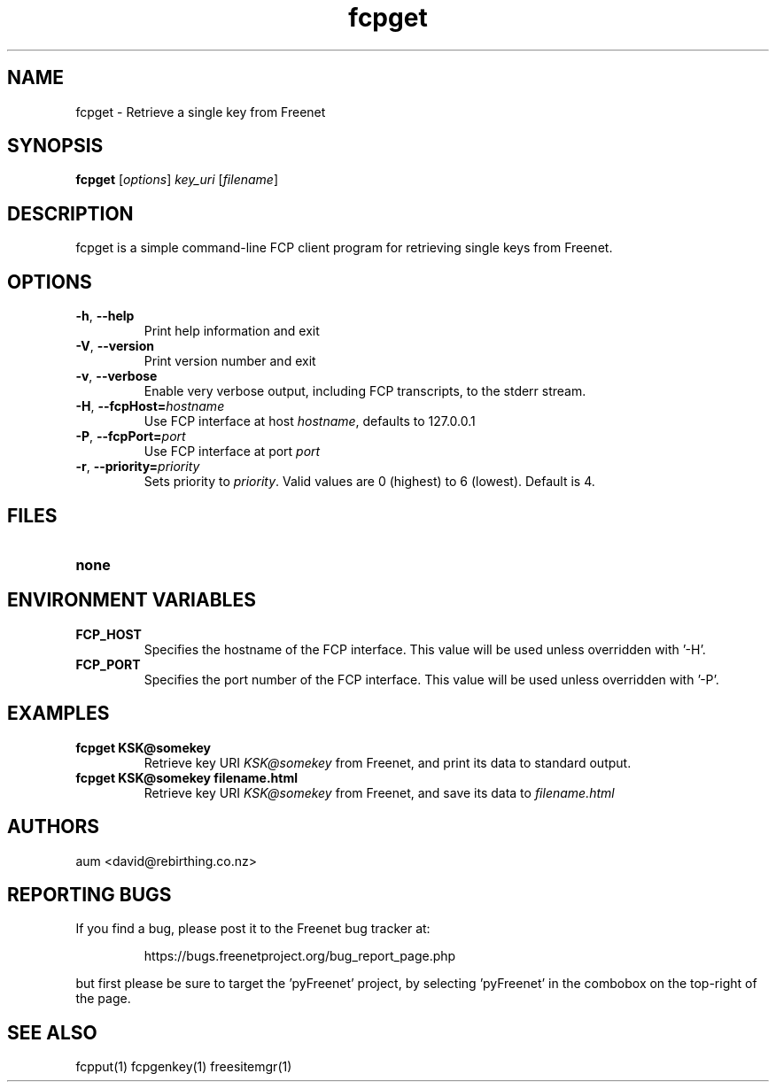 .TH "fcpget" "1" "0.1.4" "aum" "pyfcp - Freenet FCP tools"
.SH "NAME"
.LP 
fcpget \- Retrieve a single key from Freenet
.SH "SYNOPSIS"
.LP 
\fBfcpget\fP [\fIoptions\fP] \fIkey_uri\fP [\fIfilename\fP]
.SH "DESCRIPTION"
.LP 
fcpget is a simple command\-line FCP client program for retrieving
single keys from Freenet.
.SH "OPTIONS"
.LP 
.TP 
\fB\-h\fR, \fB\-\-help\fR
Print help information and exit
.TP 
\fB\-V\fR, \fB\-\-version\fR
Print version number and exit
.TP 
\fB\-v\fR, \fB\-\-verbose\fR
Enable very verbose output, including FCP transcripts,
to the stderr stream.
.TP 
\fB\-H\fR, \fB\-\-fcpHost=\fIhostname\fR
Use FCP interface at host \fIhostname\fR,
defaults to 127.0.0.1
.TP 
\fB\-P\fR, \fB\-\-fcpPort=\fIport\fR
Use FCP interface at port \fIport\fR
.TP 
\fB\-r\fR, \fB\-\-priority=\fIpriority\fR
Sets priority to \fIpriority\fR. Valid values are
0 (highest) to 6 (lowest). Default is 4.

.LP 

.SH "FILES"
.TP 
\fBnone\fP
.SH "ENVIRONMENT VARIABLES"
.LP 
.TP 
\fBFCP_HOST\fP
Specifies the hostname of the FCP interface. This value
will be used unless overridden with '\-H'.
.TP 
\fBFCP_PORT\fP
Specifies the port number of the FCP interface. This value
will be used unless overridden with '\-P'.

.LP 

.SH "EXAMPLES"
.TP 
\fBfcpget KSK@somekey\fP
Retrieve key URI \fIKSK@somekey\fP from Freenet, and print its
data to standard output.

.TP 
\fBfcpget KSK@somekey filename.html\fP
Retrieve key URI \fIKSK@somekey\fP from Freenet, and save its
data to \fIfilename.html\fP

.LP 

.SH "AUTHORS"
.LP 
aum <david@rebirthing.co.nz>
.SH "REPORTING BUGS"
.LP
If you find a bug, please post it to the Freenet bug tracker at:
.RS
.LP    
https://bugs.freenetproject.org/bug_report_page.php
.RE
.LP
but first please be sure to target the 'pyFreenet' project, by
selecting 'pyFreenet' in the combobox on the top-right of the page.
.SH "SEE ALSO"
.LP 
fcpput(1) fcpgenkey(1) freesitemgr(1)

